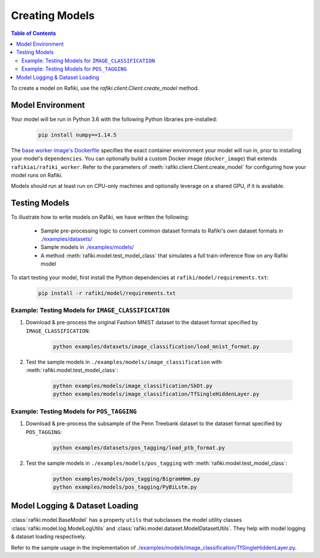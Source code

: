 
.. _`creating-models`:

Creating Models
====================================================================

.. contents:: Table of Contents


To create a model on Rafiki, use the `rafiki.client.Client.create_model` method.


Model Environment
--------------------------------------------------------------------

Your model will be run in Python 3.6 with the following Python libraries pre-installed:

    .. code-block:: shell

        pip install numpy==1.14.5

The `base worker image's Dockerfile <https://github.com/nginyc/rafiki/blob/master/dockerfiles/worker.Dockerfile>`_
specifies the exact container environment your model will run in, prior to installing your model's ``dependencies``.
You can optionally build a custom Docker image (``docker_image``) that extends ``rafikiai/rafiki_worker``.
Refer to the parameters of :meth:`rafiki.client.Client.create_model` for configuring how your model runs on Rafiki.

Models should run at least run on CPU-only machines and optionally leverage on a shared GPU, if it is available.

Testing Models
--------------------------------------------------------------------

To illustrate how to write models on Rafiki, we have written the following:

    - Sample pre-processing logic to convert common dataset formats to Rafiki's own dataset formats in `./examples/datasets/ <https://github.com/nginyc/rafiki/tree/master/examples/datasets/>`_ 
    - Sample models in `./examples/models/ <https://github.com/nginyc/rafiki/tree/master/examples/models/>`_
    - A method :meth:`rafiki.model.test_model_class` that simulates a full train-inference flow on any Rafiki model 

To start testing your model, first install the Python dependencies at ``rafiki/model/requirements.txt``:

    .. code-block:: shell

        pip install -r rafiki/model/requirements.txt


Example: Testing Models for ``IMAGE_CLASSIFICATION``
^^^^^^^^^^^^^^^^^^^^^^^^^^^^^^^^^^^^^^^^^^^^^^^^^^^^^^^^^^^^^^^^^^^^

1. Download & pre-process the original Fashion MNIST dataset to the dataset format specified by ``IMAGE_CLASSIFICATION``:

    .. code-block:: shell

        python examples/datasets/image_classification/load_mnist_format.py

2. Test the sample models in ``./examples/models/image_classification`` with :meth:`rafiki.model.test_model_class`:

    .. code-block:: shell

        python examples/models/image_classification/SkDt.py
        python examples/models/image_classification/TfSingleHiddenLayer.py


Example: Testing Models for ``POS_TAGGING``
^^^^^^^^^^^^^^^^^^^^^^^^^^^^^^^^^^^^^^^^^^^^^^^^^^^^^^^^^^^^^^^^^^^^

1. Download & pre-process the subsample of the Penn Treebank dataset to the dataset format specified by ``POS_TAGGING``:

    .. code-block:: shell

        python examples/datasets/pos_tagging/load_ptb_format.py

2. Test the sample models in ``./examples/models/pos_tagging`` with :meth:`rafiki.model.test_model_class`:

    .. code-block:: shell

        python examples/models/pos_tagging/BigramHmm.py
        python examples/models/pos_tagging/PyBiLstm.py


Model Logging & Dataset Loading
--------------------------------------------------------------------

:class:`rafiki.model.BaseModel` has a property ``utils`` that subclasses the model utility classes
:class:`rafiki.model.log.ModelLogUtils` and :class:`rafiki.model.dataset.ModelDatasetUtils`. They 
help with model logging & dataset loading respectively. 

Refer to the sample usage in the implementation of `./examples/models/image_classification/TfSingleHiddenLayer.py <https://github.com/nginyc/rafiki/tree/master/examples/models/image_classification/TfSingleHiddenLayer.py>`_.